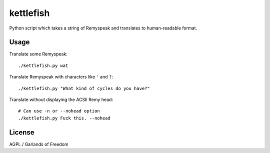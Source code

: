 kettlefish
==========

Python script which takes a string of Remyspeak and translates to
human-readable format.

Usage
-----

Translate some Remyspeak::

    ./kettlefish.py wat

Translate Remyspeak with characters like ``'`` and ``?``::

    ./kettlefish.py "What kind of cycles do you have?"

Translate without displaying the ACSII Remy head::

    # Can use -n or --nohead option
    ./kettlefish.py Fuck this. --nohead

License
-------

AGPL / Garlands of Freedom

